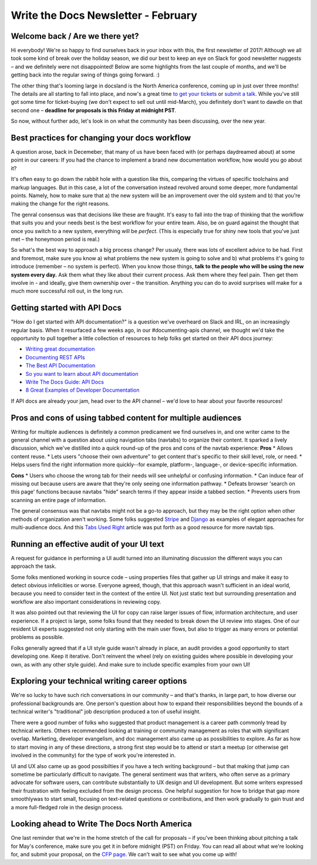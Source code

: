 .. post:: Feb 9, 2017
   :tags: newsletter, workflow, api, career, ui text

Write the Docs Newsletter - February
####################################

Welcome back / Are we there yet?
--------------------------------

Hi everybody! We're so happy to find ourselves back in your inbox with this, the first newsletter of 2017! Although we all took some kind of break over the holiday season, we did our best to keep an eye on Slack for good newsletter nuggests – and we definitely were not disappointed! Below are some highlights from the last couple of months, and we'll be getting back into the regular swing of things going forward. :)

The other thing that's looming large in docsland is the North America conference, coming up in just over three months! The details are all starting to fall into place, and now's a great time `to get your tickets <https://ti.to/writethedocs/write-the-docs-na-2017/>`_ or `submit a talk <http://www.writethedocs.org/conf/na/2017/cfp/>`_. While you've still got some time for ticket-buying (we don't expect to sell out until mid-March), you definitely don't want to dawdle on that second one – **deadline for proposals is this Friday at midnight PST**.

So now, without further ado, let's look in on what the community has been discussing, over the new year.

Best practices for changing your docs workflow
----------------------------------------------
A question arose, back in Decemeber, that many of us have been faced with (or perhaps daydreamed about) at some point in our careers: If you had the chance to implement a brand new documentation workflow, how would you go about it?

It's often easy to go down the rabbit hole with a question like this, comparing the virtues of specific toolchains and markup languages. But in this case, a lot of the conversation instead revolved around some deeper, more fundamental points. Namely, how to make sure that a) the new system will be an improvement over the old system and b) that you're making the change for the right reasons.

The genral consensus was that decisions like these are fraught. It's easy to fall into the trap of thinking that the workflow that suits you and your needs best is the best workflow for your entire team. Also, be on guard against the thought that once you switch to a new system, everything will be *perfect*. (This is especially true for shiny new tools that you've just met – the honeymoon period is real.)

So what's the best way to approach a big process change? Per usualy, there was lots of excellent advice to be had. First and foremost, make sure you know a) what problems the new system is going to solve and b) what problems it's going to introduce (remember – no system is perfect). When you know those things, **talk to the people who will be using the new system every day.** Ask them what they like about their current process. Ask them where they feel pain. Then get them involve in - and ideally, give them ownership over – the transition. Anything you can do to avoid surprises will make for a much more successful roll out, in the long run.

Getting started with API Docs
-----------------------------
"How do I get started with API documentation?" is a question we've overheard on Slack and IRL, on an increasingly regular basis. When it resurfaced a few weeks ago, in our #documenting-apis channel, we thought we'd take the opportunity to pull together a little collection of resources to help folks get started on their API docs journey:

* `Writing great documentation <https://byrslf.co/writing-great-documentation-44d90367115a#.4hvf5lx5o>`_
* `Documenting REST APIs <http://idratherbewriting.com/docapis_course_overview/>`_
* `The Best API Documentation <https://bradfults.com/the-best-api-documentation-b9e46400379a#.fp8k1rlh4>`_
* `So you want to learn about API documentation <http://www.yourmom.io/2016/05/apis_new_writers/>`_
* `Write The Docs Guide: API Docs <http://www.writethedocs.org/guide/#api-documentation>`_
* `8 Great Examples of Developer Documentation <https://zapier.com/engineering/great-documentation-examples/>`_

If API docs are already your jam, head over to the API channel – we'd love to hear about your favorite resources!

Pros and cons of using tabbed content for multiple audiences
------------------------------------------------------------

Writing for multiple audiences is definitely a common predicament we find ourselves in, and one writer came to the general channel with a question about using navigation tabs (navtabs) to organize their content. It sparked a lively discussion, which we've distilled into a quick round-up of the pros and cons of the navtab experience:
**Pros**
* Allows content reuse.
* Lets users "choose their own adventure" to get content that's specific to their skill level, role, or need.
* Helps users find the right information more quickly--for example, platform-, language-, or device-specific information.

**Cons**
* Users who choose the wrong tab for their needs will see unhelpful or confusing information.
* Can induce fear of missing out because users are aware that they're only seeing one information pathway.
* Defeats browser 'search on this page' functions because navtabs "hide" search terms if they appear inside a tabbed section.
* Prevents users from scanning an entire page of information.

The general consensus was that navtabs might not be a go-to approach, but they may be the right option when other methods of organization aren't working. Some folks suggested `Stripe <https://stripe.com/docs>`_ and `Django <https://docs.djangoproject.com/en/1.10/>`_ as examples of elegant approaches for multi-audience docs. And this `Tabs Used Right <https://www.nngroup.com/articles/tabs-used-right/>`_ article was put forth as a good resource for more navtab tips.

Running an effective audit of your UI text
------------------------------------------

A request for guidance in performing a UI audit turned into an illuminating discussion the different ways you can approach the task.

Some folks mentioned working in source code – using properties files that gather up UI strings and make it easy to detect obvious infelicities or worse. Everyone agreed, though, that this approach wasn't sufficient in an ideal world, because you need to consider text in the context of the entire UI. Not just static text but surrounding presentation and workflow are also important considerations in reviewing copy.

It was also pointed out that reviewing the UI for copy can raise larger issues of flow, information architecture, and user experience. If a project is large, some folks found that they needed to break down the UI review into stages. One of our resident UI experts suggested not only starting with the main user flows, but also to trigger as many errors or potential problems as possible.

Folks generally agreed that if a UI style guide wasn't already in place, an audit provides a good opportunity to start developing one. Keep it iterative. Don't reinvent the wheel (rely on existing guides where possible in developing your own, as with any other style guide). And make sure to include specific examples from your own UI!

Exploring your technical writing career options
-----------------------------------------------

We're so lucky to have such rich conversations in our community – and that's thanks, in large part, to how diverse our professional backgrounds are. One person's question about how to expand their responsibilities beyond the bounds of a technical writer's "traditional" job description produced a ton of useful insight.

There were a good number of folks who suggested that product management is a career path commonly tread by technical writers. Others recommended looking at training or community management as roles that with significant overlap. Marketing, developer evangelism, and doc management also came up as possibilities to explore. As far as how to start moving in any of these directions, a strong first step would be to attend or start a meetup (or otherwise get involved in the community) for the type of work you're interested in.

UI and UX also came up as good possibilties if you have a tech writing background – but that making that jump can sometime be particularly difficult to navigate. The general sentiment was that writers, who often serve as a primary advocate for software users, can contribute substantially to UX design and UI development. But some writers expressed their frustration with feeling excluded from the design process. One helpful suggestion for how to bridge that gap more smoothlywas to start small, focusing on text-related questions or contributions, and then work gradually to gain trust and a more full-fledged role in the design process.


Looking ahead to Write The Docs North America
---------------------------------------------
One last reminder that we're in the home stretch of the call for proposals – if you've been thinking about pitching a talk for May's conference, make sure you get it in before midnight (PST) on Friday. You can read all about what we're looking for, and submit your proposal, on the `CFP page <http://www.writethedocs.org/conf/na/2017/cfp/>`_. We can't wait to see what you come up with!
